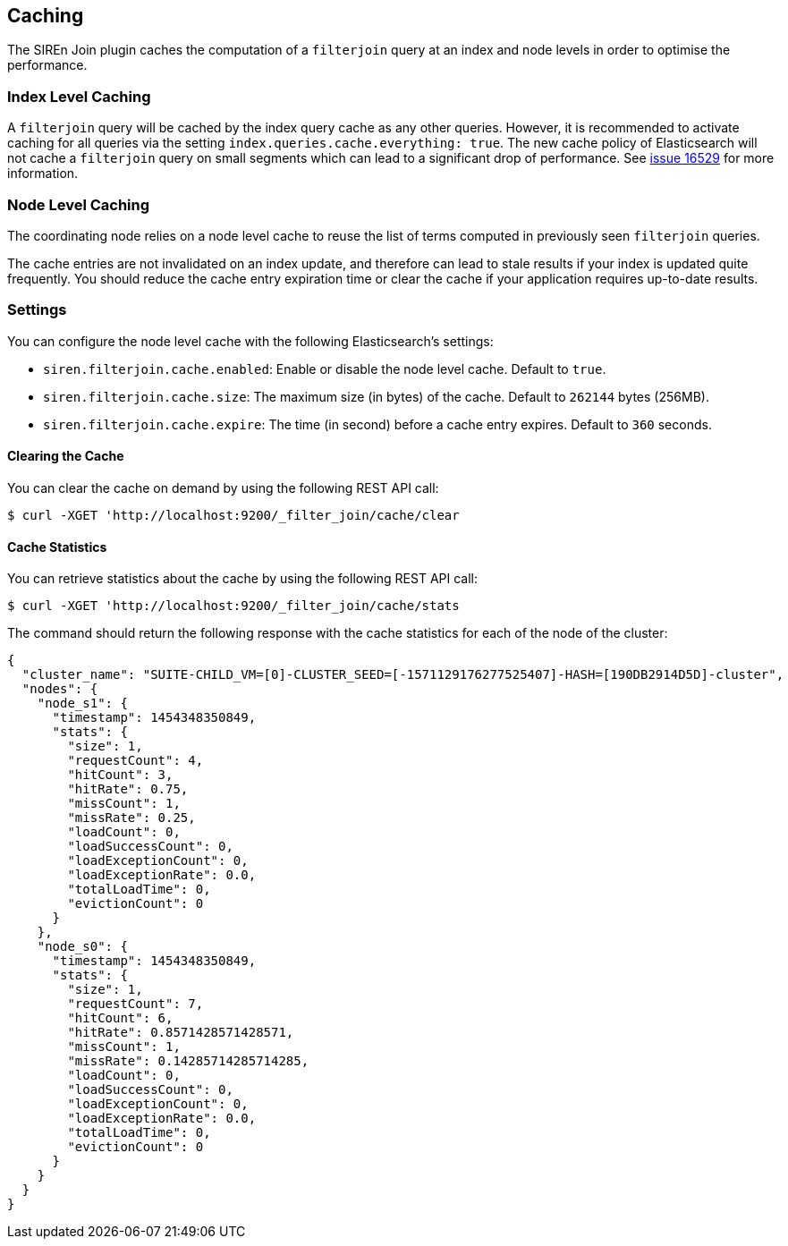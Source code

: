 [[siren-join-cache]]
== Caching

The SIREn Join plugin caches the computation of a `filterjoin` query at an index and node levels in order to optimise
the performance.

=== Index Level Caching

A `filterjoin` query will be cached by the index query cache as any other queries. However, it is recommended to
activate caching for all queries via the setting `index.queries.cache.everything: true`. The new
cache policy of Elasticsearch will not cache a `filterjoin` query on small segments which can lead to a significant
drop of performance. See https://github.com/elastic/elasticsearch/issues/16259[issue 16529] for more information.

=== Node Level Caching

The coordinating node relies on a node level cache to reuse the list of terms computed in previously seen `filterjoin`
queries.

The cache entries are not invalidated on an index update, and therefore can lead to stale results if your index
is updated quite frequently. You should reduce the cache entry expiration time or clear the cache if your
application requires up-to-date results.

=== Settings

You can configure the node level cache with the following Elasticsearch's settings:

* `siren.filterjoin.cache.enabled`: Enable or disable the node level cache. Default to `true`.
* `siren.filterjoin.cache.size`: The maximum size (in bytes) of the cache. Default to `262144` bytes (256MB).
* `siren.filterjoin.cache.expire`: The time (in second) before a cache entry expires. Default to `360` seconds.

==== Clearing the Cache

You can clear the cache on demand by using the following REST API call:
[source,bash]
-----------------------------------------------------------
$ curl -XGET 'http://localhost:9200/_filter_join/cache/clear
-----------------------------------------------------------

==== Cache Statistics

You can retrieve statistics about the cache by using the following REST API call:
[source,bash]
-----------------------------------------------------------
$ curl -XGET 'http://localhost:9200/_filter_join/cache/stats
-----------------------------------------------------------

The command should return the following response with the cache statistics for each of the node of the cluster:

[source,bash]
-----------------------------------------------------------
{
  "cluster_name": "SUITE-CHILD_VM=[0]-CLUSTER_SEED=[-1571129176277525407]-HASH=[190DB2914D5D]-cluster",
  "nodes": {
    "node_s1": {
      "timestamp": 1454348350849,
      "stats": {
        "size": 1,
        "requestCount": 4,
        "hitCount": 3,
        "hitRate": 0.75,
        "missCount": 1,
        "missRate": 0.25,
        "loadCount": 0,
        "loadSuccessCount": 0,
        "loadExceptionCount": 0,
        "loadExceptionRate": 0.0,
        "totalLoadTime": 0,
        "evictionCount": 0
      }
    },
    "node_s0": {
      "timestamp": 1454348350849,
      "stats": {
        "size": 1,
        "requestCount": 7,
        "hitCount": 6,
        "hitRate": 0.8571428571428571,
        "missCount": 1,
        "missRate": 0.14285714285714285,
        "loadCount": 0,
        "loadSuccessCount": 0,
        "loadExceptionCount": 0,
        "loadExceptionRate": 0.0,
        "totalLoadTime": 0,
        "evictionCount": 0
      }
    }
  }
}
-----------------------------------------------------------